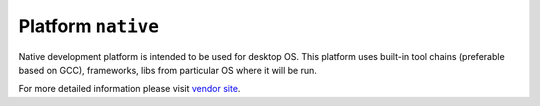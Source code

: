 .. _platform_native:

Platform ``native``
===================
Native development platform is intended to be used for desktop OS. This platform uses built-in tool chains (preferable based on GCC), frameworks, libs from particular OS where it will be run.

For more detailed information please visit `vendor site <http://platformio.org/#!/platforms/native>`_.

.. contents::